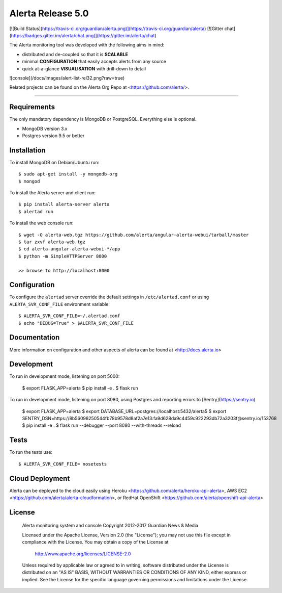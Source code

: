 Alerta Release 5.0
==================

[![Build Status](https://travis-ci.org/guardian/alerta.png)](https://travis-ci.org/guardian/alerta) [![Gitter chat](https://badges.gitter.im/alerta/chat.png)](https://gitter.im/alerta/chat)

The Alerta monitoring tool was developed with the following aims in mind:

*   distributed and de-coupled so that it is **SCALABLE**
*   minimal **CONFIGURATION** that easily accepts alerts from any source
*   quick at-a-glance **VISUALISATION** with drill-down to detail

![console](/docs/images/alert-list-rel32.png?raw=true)

Related projects can be found on the Alerta Org Repo at <https://github.com/alerta/>.

----

Requirements
------------

The only mandatory dependency is MongoDB or PostgreSQL. Everything else is optional.

- MongoDB version 3.x
- Postgres version 9.5 or better

Installation
------------

To install MongoDB on Debian/Ubuntu run::

    $ sudo apt-get install -y mongodb-org
    $ mongod

To install the Alerta server and client run::

    $ pip install alerta-server alerta
    $ alertad run

To install the web console run::

    $ wget -O alerta-web.tgz https://github.com/alerta/angular-alerta-webui/tarball/master
    $ tar zxvf alerta-web.tgz
    $ cd alerta-angular-alerta-webui-*/app
    $ python -m SimpleHTTPServer 8000

    >> browse to http://localhost:8000

Configuration
-------------

To configure the ``alertad`` server override the default settings in ``/etc/alertad.conf``
or using ``ALERTA_SVR_CONF_FILE`` environment variable::

    $ ALERTA_SVR_CONF_FILE=~/.alertad.conf
    $ echo "DEBUG=True" > $ALERTA_SVR_CONF_FILE

Documentation
-------------

More information on configuration and other aspects of alerta can be found
at <http://docs.alerta.io>

Development
-----------

To run in development mode, listening on port 5000:

    $ export FLASK_APP=alerta
    $ pip install -e .
    $ flask run

To run in development mode, listening on port 8080, using Postgres and
reporting errors to [Sentry](https://sentry.io)

    $ export FLASK_APP=alerta
    $ export DATABASE_URL=postgres://localhost:5432/alerta5
    $ export SENTRY_DSN=https://8b56098250544fb78b9578d8af2a7e13:fa9d628da9c4459c922293db72a3203f@sentry.io/153768
    $ pip install -e .
    $ flask run --debugger --port 8080 --with-threads --reload

Tests
-----

To run the tests use::

    $ ALERTA_SVR_CONF_FILE= nosetests

Cloud Deployment
----------------

Alerta can be deployed to the cloud easily using Heroku <https://github.com/alerta/heroku-api-alerta>,
AWS EC2 <https://github.com/alerta/alerta-cloudformation>, or RedHat OpenShift
<https://github.com/alerta/openshift-api-alerta>

License
-------

    Alerta monitoring system and console
    Copyright 2012-2017 Guardian News & Media

    Licensed under the Apache License, Version 2.0 (the "License");
    you may not use this file except in compliance with the License.
    You may obtain a copy of the License at

        http://www.apache.org/licenses/LICENSE-2.0

    Unless required by applicable law or agreed to in writing, software
    distributed under the License is distributed on an "AS IS" BASIS,
    WITHOUT WARRANTIES OR CONDITIONS OF ANY KIND, either express or implied.
    See the License for the specific language governing permissions and
    limitations under the License.


